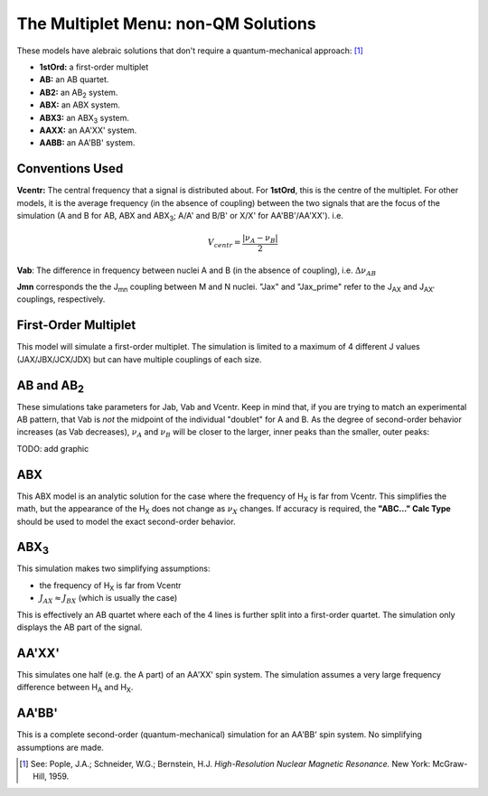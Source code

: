 The **Multiplet** Menu: non-QM Solutions
----------------------------------------

These models have alebraic solutions
that don't require a quantum-mechanical approach: [1]_

* **1stOrd:** a first-order multiplet
* **AB:** an AB quartet.
* **AB2:** an AB\ :sub:`2` system.
* **ABX:** an ABX system.
* **ABX3:** an ABX\ :sub:`3` system.
* **AAXX:** an AA'XX' system.
* **AABB:** an AA'BB' system.

Conventions Used
^^^^^^^^^^^^^^^^

**Vcentr:** The central frequency that a signal is distributed about.
For **1stOrd**, this is the centre of the multiplet.
For other models, it is the average frequency (in the absence of coupling)
between the two signals that are the focus of the simulation
(A and B for AB, ABX and ABX\ :sub:`3`;
A/A' and B/B' or X/X' for AA'BB'/AA'XX'). i.e.

.. math::

   V_{centr} = \frac{|\nu_A - \nu_B|}{2}

**Vab**: The difference in frequency between nuclei A and B
(in the absence of coupling), i.e. :math:`\Delta\nu_{AB}`

**Jmn** corresponds the the J\ :sub:`mn` coupling between M and N nuclei.
"Jax" and "Jax_prime" refer to the J\ :sub:`AX` and J\ :sub:`AX′` couplings, respectively.

First-Order Multiplet
^^^^^^^^^^^^^^^^^^^^^

This model will simulate a first-order multiplet.
The simulation is limited to a maximum of 4 different J values
(JAX/JBX/JCX/JDX) but can have multiple couplings of each size.

AB and AB\ :sub:`2`
^^^^^^^^^^^^^^^^^^^

These simulations take parameters for Jab, Vab and Vcentr.
Keep in mind that, if you are trying to match an experimental AB pattern,
that Vab is *not* the midpoint of the individual "doublet" for A and B.
As the degree of second-order behavior increases (as Vab decreases),
:math:`\nu_A` and :math:`\nu_B` will be closer to the larger, inner peaks
than the smaller, outer peaks:

TODO: add graphic

ABX
^^^

This ABX model is an analytic solution for the case
where the frequency of H\ :sub:`X` is far from Vcentr.
This simplifies the math,
but the appearance of the H\ :sub:`X` does not change as :math:`\nu_X` changes.
If accuracy is required, the **"ABC..." Calc Type**  should be used
to model the exact second-order behavior.

ABX\ :sub:`3`
^^^^^^^^^^^^^^

This simulation makes two simplifying assumptions:

* the frequency of H\ :sub:`X` is far from Vcentr
* :math:`J_{AX} \approx J_{BX}` (which is usually the case)

This is effectively an AB quartet
where each of the 4 lines is further split into a first-order quartet.
The simulation only displays the AB part of the signal.

AA'XX'
^^^^^^

This simulates one half (e.g. the A part) of an AA'XX' spin system.
The simulation assumes a very large frequency difference between  H\ :sub:`A` and  H\ :sub:`X`.

AA'BB'
^^^^^^

This is a complete second-order (quantum-mechanical) simulation for an AA'BB' spin system.
No simplifying assumptions are made.


.. [1] See: Pople, J.A.; Schneider, W.G.; Bernstein, H.J.
   *High-Resolution Nuclear Magnetic Resonance.*
   New York: McGraw-Hill, 1959.
